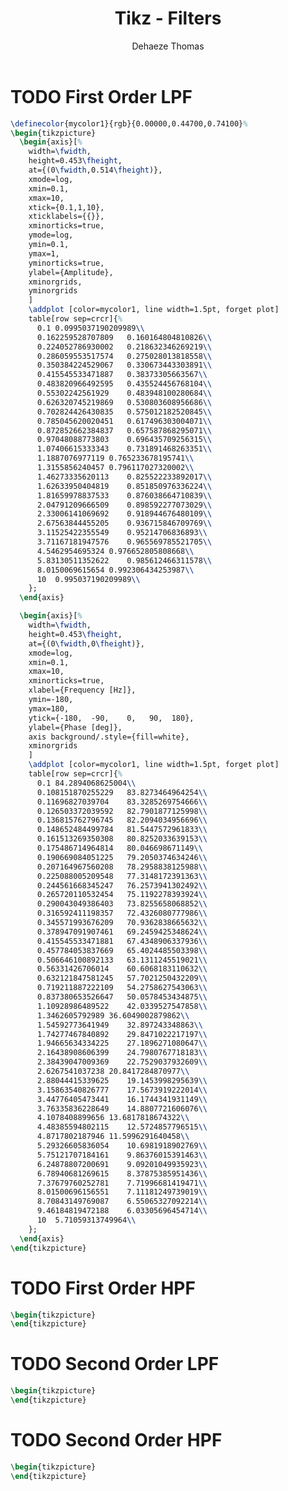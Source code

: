 #+TITLE: Tikz - Filters
:DRAWER:
#+STARTUP: overview

#+LANGUAGE: en
#+EMAIL: dehaeze.thomas@gmail.com
#+AUTHOR: Dehaeze Thomas

#+HTML_LINK_HOME: ./index.html
#+HTML_LINK_UP: ./index.html

#+HTML_HEAD: <link rel="stylesheet" type="text/css" href="./css/htmlize.css"/>
#+HTML_HEAD: <link rel="stylesheet" type="text/css" href="./css/readtheorg.css"/>
#+HTML_HEAD: <link rel="stylesheet" type="text/css" href="./css/zenburn.css"/>
#+HTML_HEAD: <script type="text/javascript" src="./js/jquery.min.js"></script>
#+HTML_HEAD: <script type="text/javascript" src="./js/bootstrap.min.js"></script>
#+HTML_HEAD: <script type="text/javascript" src="./js/jquery.stickytableheaders.min.js"></script>
#+HTML_HEAD: <script type="text/javascript" src="./js/readtheorg.js"></script>

#+HTML_MATHJAX: align: center tagside: right font: TeX

#+PROPERTY: header-args:latex  :headers '("\\usepackage{tikz}" "\\usepackage{import}" "\\import{$HOME/MEGA/These/LaTeX/}{config.tex}")
#+PROPERTY: header-args:latex+ :imagemagick t :fit yes
#+PROPERTY: header-args:latex+ :iminoptions -scale 100% -density 150
#+PROPERTY: header-args:latex+ :imoutoptions -quality 100
#+PROPERTY: header-args:latex+ :results raw replace :buffer no
#+PROPERTY: header-args:latex+ :eval no-export
#+PROPERTY: header-args:latex+ :exports both
#+PROPERTY: header-args:latex+ :mkdirp yes
#+PROPERTY: header-args:latex+ :output-dir figs
:END:

* TODO First Order LPF

#+begin_src latex :file lpf_first_order.pdf :post pdf2svg(file=*this*, ext="png") :exports both
  \definecolor{mycolor1}{rgb}{0.00000,0.44700,0.74100}%
  \begin{tikzpicture}
    \begin{axis}[%
      width=\fwidth,
      height=0.453\fheight,
      at={(0\fwidth,0.514\fheight)},
      xmode=log,
      xmin=0.1,
      xmax=10,
      xtick={0.1,1,10},
      xticklabels={{}},
      xminorticks=true,
      ymode=log,
      ymin=0.1,
      ymax=1,
      yminorticks=true,
      ylabel={Amplitude},
      xminorgrids,
      yminorgrids
      ]
      \addplot [color=mycolor1, line width=1.5pt, forget plot]
      table[row sep=crcr]{%
        0.1	0.0995037190209989\\
        0.162259528707809	0.160164804810826\\
        0.224052786930002	0.218632346269219\\
        0.286059553517574	0.275028013818558\\
        0.350384224529067	0.330673443303891\\
        0.415545533471887	0.38373305663567\\
        0.483820966492595	0.435524456768104\\
        0.55302242561929	0.483948100280684\\
        0.626320745219869	0.530803608956686\\
        0.702824426430835	0.575012182520845\\
        0.785045620020451	0.617496303004071\\
        0.872852662384837	0.657587868295071\\
        0.97048088773803	0.696435709256315\\
        1.07406615333343	0.731891468263351\\
        1.1887076977119	0.765233678195741\\
        1.3155856240457	0.796117027320002\\
        1.46273335620113	0.825522233892017\\
        1.62633950404819	0.851850976336224\\
        1.81659978837533	0.876038664710839\\
        2.04791209666509	0.898592277073029\\
        2.33006141069692	0.918944676480109\\
        2.67563844455205	0.936715846709769\\
        3.11525422355549	0.95214706836893\\
        3.71167181947576	0.965569785521705\\
        4.5462954695324	0.976652805808668\\
        5.83130511352622	0.985612466311578\\
        8.0150069615654	0.992306434253987\\
        10	0.995037190209989\\
      };
    \end{axis}

    \begin{axis}[%
      width=\fwidth,
      height=0.453\fheight,
      at={(0\fwidth,0\fheight)},
      xmode=log,
      xmin=0.1,
      xmax=10,
      xminorticks=true,
      xlabel={Frequency [Hz]},
      ymin=-180,
      ymax=180,
      ytick={-180,  -90,    0,   90,  180},
      ylabel={Phase [deg]},
      axis background/.style={fill=white},
      xminorgrids
      ]
      \addplot [color=mycolor1, line width=1.5pt, forget plot]
      table[row sep=crcr]{%
        0.1	84.2894068625004\\
        0.108151870255229	83.8273464964254\\
        0.11696827039704	83.3285269754666\\
        0.126503372039592	82.7901877125998\\
        0.136815762796745	82.2094034956696\\
        0.148652484499784	81.5447572961833\\
        0.161513269350308	80.8252033639153\\
        0.175486714964814	80.046698671149\\
        0.190669084051225	79.2050374634246\\
        0.207164967560208	78.2958838125988\\
        0.225088005209548	77.3148172391363\\
        0.244561668345247	76.2573941302492\\
        0.265720110532454	75.1192278393924\\
        0.290043049386403	73.8255658068852\\
        0.316592411198357	72.4326080777986\\
        0.345571993676209	70.9362838665632\\
        0.378947091907461	69.2459425348624\\
        0.415545533471881	67.4348906337936\\
        0.457784053837669	65.4024485503398\\
        0.506646100892133	63.1311245519021\\
        0.56331426706014	60.6068183110632\\
        0.632121847581245	57.7021250432209\\
        0.719211887222109	54.2758627543063\\
        0.837380653526647	50.0578453434875\\
        1.10928986489522	42.0339527547858\\
        1.3462605792989	36.6049002879862\\
        1.54592773641949	32.897243348863\\
        1.74277467840892	29.8471022217197\\
        1.94665634334225	27.1896271080647\\
        2.16438908606399	24.7980767718183\\
        2.38439047009369	22.7529037932609\\
        2.6267541037238	20.8417284870977\\
        2.88044415339625	19.1453998295639\\
        3.15863540826777	17.5673919222014\\
        3.44776405473441	16.1744341931149\\
        3.76335836228649	14.8807721606076\\
        4.1078408899656	13.6817818674322\\
        4.48385594802115	12.5724857796515\\
        4.8717802187946	11.5996291640458\\
        5.29326605836054	10.6981918902769\\
        5.75121707184161	9.86376015391463\\
        6.24878807200691	9.09201049935923\\
        6.78940681269615	8.37875385951436\\
        7.37679760252781	7.71996681419471\\
        8.01500696156551	7.11181249739019\\
        8.70843149769087	6.55065327092214\\
        9.46184819472188	6.03305696454714\\
        10	5.71059313749964\\
      };
    \end{axis}
  \end{tikzpicture}
#+end_src

#+RESULTS:
[[file:figs/lpf_first_order.png]]

* TODO First Order HPF
#+begin_src latex :file hpf_first_order.pdf :post pdf2svg(file=*this*, ext="png") :exports both
  \begin{tikzpicture}
  \end{tikzpicture}
#+end_src

* TODO Second Order LPF
#+begin_src latex :file lpf_second_order.pdf :post pdf2svg(file=*this*, ext="png") :exports both
  \begin{tikzpicture}
  \end{tikzpicture}
#+end_src

* TODO Second Order HPF
#+begin_src latex :file hpf_second_order.pdf :post pdf2svg(file=*this*, ext="png") :exports both
  \begin{tikzpicture}
  \end{tikzpicture}
#+end_src
